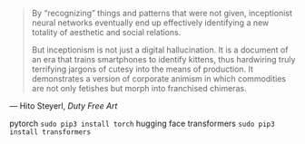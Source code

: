 #+BEGIN_QUOTE
By “recognizing” things and patterns that were not given, inceptionist neural networks eventually end up effectively identifying a new totality of aesthetic and social relations.

But inceptionism is not just a digital hallucination. It is a document of an era that trains smartphones to identify kittens, thus hardwiring truly terrifying jargons of cutesy into the means of production. It demonstrates a version of corporate animism in which commodities are not only fetishes but morph into franchised chimeras.
#+END_QUOTE

— Hito Steyerl, /Duty Free Art/

# Requirements

pytorch ~sudo pip3 install torch~
hugging face transformers ~sudo pip3 install transformers~
